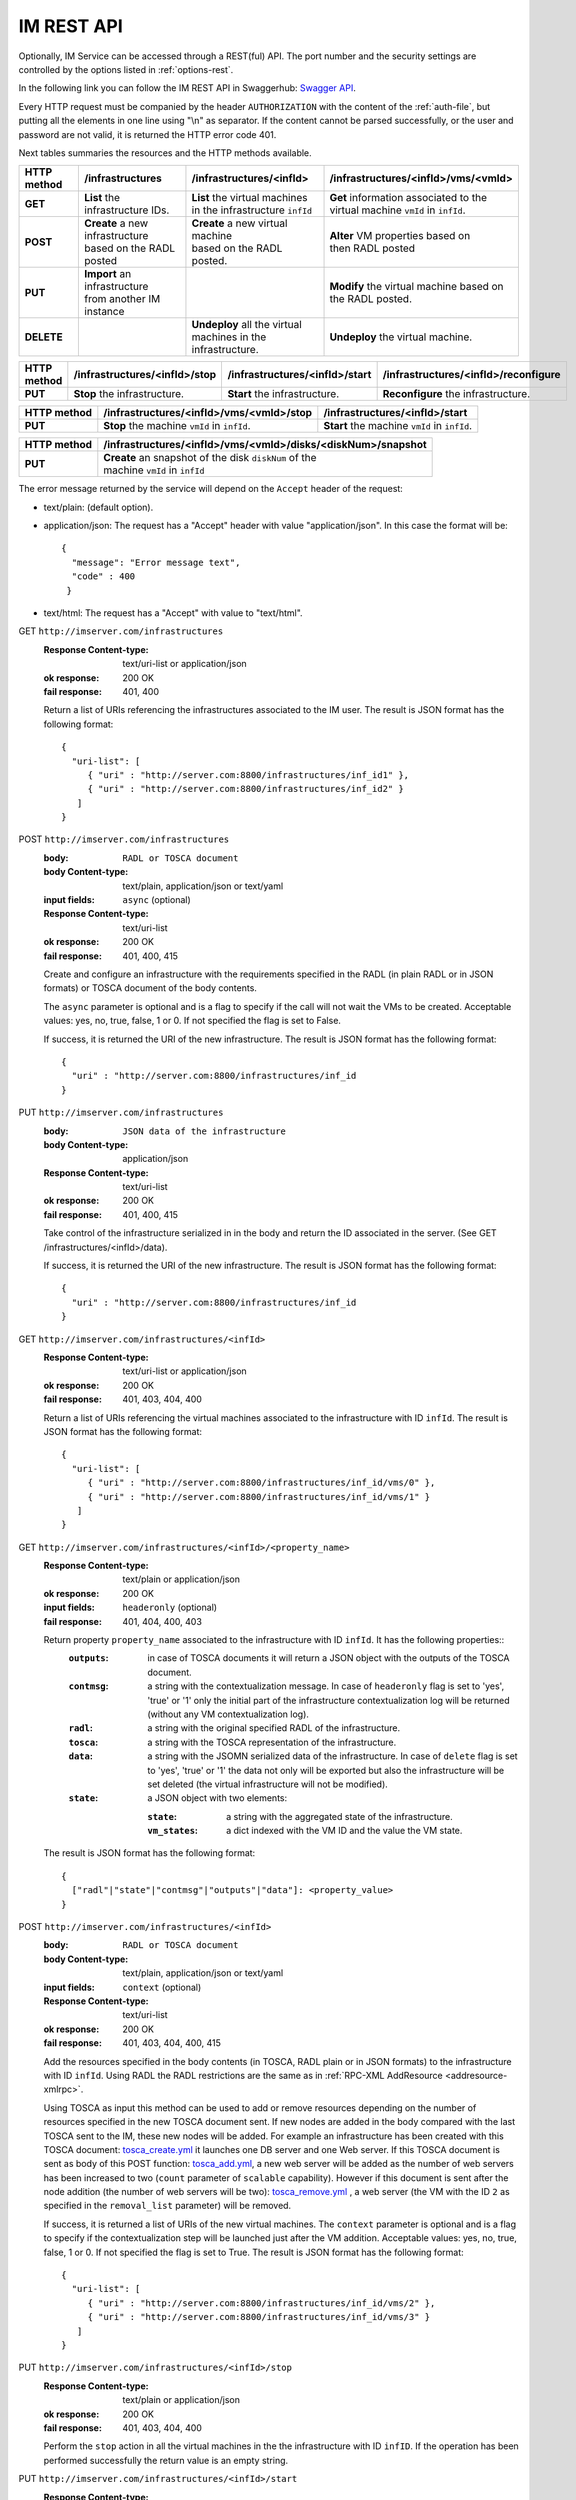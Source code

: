 IM REST API
===========

Optionally, IM Service can be accessed through a REST(ful) API. The port number
and the security settings are controlled by the options listed in
:ref:`options-rest`.

In the following link you can follow the IM REST API in Swaggerhub: 
`Swagger API <https://app.swaggerhub.com/apis-docs/grycap/InfrastructureManager/>`_.

Every HTTP request must be companied by the header ``AUTHORIZATION`` with
the content of the :ref:`auth-file`, but putting all the elements in one line
using "\\n" as separator. If the content cannot be parsed successfully, or the user and
password are not valid, it is returned the HTTP error code 401.

Next tables summaries the resources and the HTTP methods available.

+-------------+------------------------------------+------------------------------------+-------------------------------------------+
| HTTP method | /infrastructures                   | /infrastructures/<infId>           | /infrastructures/<infId>/vms/<vmId>       |
+=============+====================================+====================================+===========================================+
| **GET**     | | **List** the infrastructure IDs. | | **List** the virtual machines    | | **Get** information associated to the   |
|             |                                    | | in the infrastructure ``infId``  | | virtual machine ``vmId`` in ``infId``.  |
+-------------+------------------------------------+------------------------------------+-------------------------------------------+
| **POST**    | | **Create** a new infrastructure  | | **Create** a new virtual machine | | **Alter** VM properties based on        |
|             | | based on the RADL posted         | | based on the RADL posted.        | | then RADL posted                        |
+-------------+------------------------------------+------------------------------------+-------------------------------------------+
| **PUT**     | | **Import** an infrastructure     |                                    | | **Modify** the virtual machine based on |
|             | | from another IM instance         |                                    | | the RADL posted.                        |
+-------------+------------------------------------+------------------------------------+-------------------------------------------+
| **DELETE**  |                                    | | **Undeploy** all the virtual     | | **Undeploy** the virtual machine.       |
|             |                                    | | machines in the infrastructure.  |                                           |
+-------------+------------------------------------+------------------------------------+-------------------------------------------+
 
+-------------+--------------------------------+---------------------------------+---------------------------------------+
| HTTP method | /infrastructures/<infId>/stop  | /infrastructures/<infId>/start  | /infrastructures/<infId>/reconfigure  |
+=============+================================+=================================+=======================================+
| **PUT**     | | **Stop** the infrastructure. | | **Start** the infrastructure. | | **Reconfigure** the infrastructure. |
+-------------+--------------------------------+---------------------------------+---------------------------------------+

+-------------+-----------------------------------------------------+----------------------------------------------------+
| HTTP method | /infrastructures/<infId>/vms/<vmId>/<property_name> | /infrastructures/<infId>/<property_name>           |
+=============+=====================================================+====================================================+
| **GET**     | | **Get** the specified property ``property_name``  | | **Get** the specified property ``property_name`` |
|             | | associated to the machine ``vmId`` in ``infId``.  | | associated to the infrastructure ``infId``.      |
|             | | It has one special property: ``contmsg``.         | | It has six properties: ``contmsg``, ``radl``,   |
|             |                                                     | | ``state``, ``outputs``, ``tosca`` and ``data``. |
+-------------+-----------------------------------------------------+----------------------------------------------------+

+-------------+-----------------------------------------------+------------------------------------------------+
| HTTP method | /infrastructures/<infId>/vms/<vmId>/stop      | /infrastructures/<infId>/start                 |
+=============+===============================================+================================================+
| **PUT**     | | **Stop** the machine ``vmId`` in ``infId``. | | **Start** the machine ``vmId`` in ``infId``. |
+-------------+-----------------------------------------------+------------------------------------------------+

+-------------+--------------------------------------------------------------+
| HTTP method | /infrastructures/<infId>/vms/<vmId>/disks/<diskNum>/snapshot |
+=============+==============================================================+
| **PUT**     | | **Create** an snapshot of the disk ``diskNum`` of the      |
|             | | machine ``vmId`` in ``infId``                              |
+-------------+--------------------------------------------------------------+

The error message returned by the service will depend on the ``Accept`` header of the request:

* text/plain: (default option).
* application/json: The request has a "Accept" header with value "application/json". In this case the format will be::

    {
      "message": "Error message text",
      "code" : 400
     }
     
* text/html: The request has a "Accept" with value to "text/html". 

GET ``http://imserver.com/infrastructures``
   :Response Content-type: text/uri-list or application/json
   :ok response: 200 OK
   :fail response: 401, 400

   Return a list of URIs referencing the infrastructures associated to the IM
   user. The result is JSON format has the following format::

    {
      "uri-list": [
         { "uri" : "http://server.com:8800/infrastructures/inf_id1" },
         { "uri" : "http://server.com:8800/infrastructures/inf_id2" }
       ] 
    }

POST ``http://imserver.com/infrastructures``
   :body: ``RADL or TOSCA document``
   :body Content-type: text/plain, application/json or text/yaml
   :input fields: ``async`` (optional)
   :Response Content-type: text/uri-list
   :ok response: 200 OK
   :fail response: 401, 400, 415

   Create and configure an infrastructure with the requirements specified in
   the RADL (in plain RADL or in JSON formats) or TOSCA document of the body contents.
   
   The ``async`` parameter is optional and is a flag to specify if the call will not wait the VMs
   to be created. Acceptable values: yes, no, true, false, 1 or 0. If not specified the flag is set to False.
   
   If success, it is returned the URI of the new infrastructure.  
   The result is JSON format has the following format::

    {
      "uri" : "http://server.com:8800/infrastructures/inf_id
    }

PUT ``http://imserver.com/infrastructures``
   :body: ``JSON data of the infrastructure``
   :body Content-type: application/json
   :Response Content-type: text/uri-list
   :ok response: 200 OK
   :fail response: 401, 400, 415

   Take control of the infrastructure serialized in in the body and return
   the ID associated in the server. (See GET /infrastructures/<infId>/data).
   
   If success, it is returned the URI of the new infrastructure.  
   The result is JSON format has the following format::

    {
      "uri" : "http://server.com:8800/infrastructures/inf_id
    }

GET ``http://imserver.com/infrastructures/<infId>``
   :Response Content-type: text/uri-list or application/json
   :ok response: 200 OK
   :fail response: 401, 403, 404, 400

   Return a list of URIs referencing the virtual machines associated to the infrastructure with ID ``infId``.
   The result is JSON format has the following format::

    {
      "uri-list": [
         { "uri" : "http://server.com:8800/infrastructures/inf_id/vms/0" },
         { "uri" : "http://server.com:8800/infrastructures/inf_id/vms/1" }
       ] 
    }
    
GET ``http://imserver.com/infrastructures/<infId>/<property_name>``
   :Response Content-type: text/plain or application/json
   :ok response: 200 OK
   :input fields: ``headeronly`` (optional)
   :fail response: 401, 404, 400, 403

   Return property ``property_name`` associated to the infrastructure with ID ``infId``. It has the following properties::
      :``outputs``: in case of TOSCA documents it will return a JSON object with the outputs of the TOSCA document. 
      :``contmsg``: a string with the contextualization message. In case of ``headeronly`` flag is set to 'yes',
                    'true' or '1' only the initial part of the infrastructure contextualization log will be
                    returned (without any VM contextualization log).
      :``radl``: a string with the original specified RADL of the infrastructure.
      :``tosca``: a string with the TOSCA representation of the infrastructure. 
      :``data``: a string with the JSOMN serialized data of the infrastructure. In case of ``delete`` flag is set to 'yes',
                 'true' or '1' the data not only will be exported but also the infrastructure will be set deleted
                 (the virtual infrastructure will not be modified).
      :``state``: a JSON object with two elements:
      
         :``state``: a string with the aggregated state of the infrastructure. 
         :``vm_states``: a dict indexed with the VM ID and the value the VM state.

   The result is JSON format has the following format::
   
    {
      ["radl"|"state"|"contmsg"|"outputs"|"data"]: <property_value>
    }

POST ``http://imserver.com/infrastructures/<infId>``
   :body: ``RADL or TOSCA document``
   :body Content-type: text/plain, application/json or text/yaml
   :input fields: ``context`` (optional)
   :Response Content-type: text/uri-list
   :ok response: 200 OK
   :fail response: 401, 403, 404, 400, 415

   Add the resources specified in the body contents (in TOSCA, RADL plain or in JSON formats)
   to the infrastructure with ID ``infId``. 
   Using RADL the RADL restrictions are the same as in :ref:`RPC-XML AddResource <addresource-xmlrpc>`.
   
   Using TOSCA as input this method can be used to add or remove resources depending on the number of
   resources specified in the new TOSCA document sent. If new nodes are added in the body compared with the
   last TOSCA sent to the IM, these new nodes will be added. For example an infrastructure has been created
   with this TOSCA document: `tosca_create.yml <https://github.com/grycap/im/blob/master/test/files/tosca_create.yml>`_
   it launches one DB server and one Web server. If this TOSCA document is sent as body of this POST function: 
   `tosca_add.yml <https://github.com/grycap/im/blob/master/test/files/tosca_add.yml>`_, a new web server will be
   added as the number of web servers has been increased to two (``count`` parameter of ``scalable`` capability).
   However if this document is sent after the node addition (the number of web servers will be two):
   `tosca_remove.yml <https://github.com/grycap/im/blob/master/test/files/tosca_remove.yml>`_
   , a web server (the VM with the ID ``2`` as specified in the ``removal_list`` parameter) will be removed.

   If success, it is returned a list of URIs of the new virtual machines. The ``context`` parameter is
   optional and is a flag to specify if the contextualization step will be launched just after the VM
   addition. Acceptable values: yes, no, true, false, 1 or 0. If not specified the flag is set to True. 
   The result is JSON format has the following format::

    {
      "uri-list": [
         { "uri" : "http://server.com:8800/infrastructures/inf_id/vms/2" },
         { "uri" : "http://server.com:8800/infrastructures/inf_id/vms/3" }
       ] 
    }

PUT ``http://imserver.com/infrastructures/<infId>/stop``
   :Response Content-type: text/plain or application/json
   :ok response: 200 OK
   :fail response: 401, 403, 404, 400

   Perform the ``stop`` action in all the virtual machines in the
   the infrastructure with ID ``infID``. If the operation has been performed 
   successfully the return value is an empty string.
   
PUT ``http://imserver.com/infrastructures/<infId>/start``
   :Response Content-type: text/plain or application/json
   :ok response: 200 OK
   :fail response: 401, 403, 404, 400

   Perform the ``start`` action in all the virtual machines in the
   the infrastructure with ID ``infID``. If the operation has been performed 
   successfully the return value is an empty string.
   
PUT ``http://imserver.com/infrastructures/<infId>/reconfigure``
   :body: ``RADL document``
   :body Content-type: text/plain or application/json
   :input fields: ``vm_list`` (optional)
   :Response Content-type: text/plain
   :ok response: 200 OK
   :fail response: 401, 403, 404, 400, 415

   Perform the ``reconfigure`` action in all the virtual machines in the
   the infrastructure with ID ``infID``. It updates the configuration 
   of the infrastructure as indicated in the body contents (in plain RADL or in JSON formats). 
   The RADL restrictions are the same as in :ref:`RPC-XML Reconfigure <reconfigure-xmlrpc>`. If no
   RADL are specified, the contextualization process is stated again.
   The ``vm_list`` parameter is optional and is a coma separated list of
   IDs of the VMs to reconfigure. If not specified all the VMs will be reconfigured. 
   If the operation has been performed successfully the return value is an empty string.

DELETE ``http://imserver.com/infrastructures/<infId>``
   :Response Content-type: text/plain or application/json
   :ok response: 200 OK
   :fail response: 401, 403, 404, 400

   Undeploy the virtual machines associated to the infrastructure with ID
   ``infId``. If the operation has been performed successfully 
   the return value is an empty string.

GET ``http://imserver.com/infrastructures/<infId>/vms/<vmId>``
   :Response Content-type: text/plain or application/json
   :ok response: 200 OK
   :fail response: 401, 403, 404, 400

   Return information about the virtual machine with ID ``vmId`` associated to
   the infrastructure with ID ``infId``. The returned string is in RADL format,
   either in plain RADL or in JSON formats.
   See more the details of the output in :ref:`GetVMInfo <GetVMInfo-xmlrpc>`.
   The result is JSON format has the following format::
   
    {
      "radl": "<radl_in_json>"
    }

PUT ``http://imserver.com/infrastructures/<infId>/vms/<vmId>``
   :body: ``RADL document``
   :body Content-type: text/plain or application/json
   :Response Content-type: text/plain or application/json
   :ok response: 200 OK
   :fail response: 401, 403, 404, 400, 415

   Change the features of the virtual machine with ID ``vmId`` in the
   infrastructure with with ID ``infId``, specified by the RADL ``radl``.
   Return then information about the nodified virtual machine. The returned string is in RADL format,
   either in plain RADL or in JSON formats.
   See more the details of the output in :ref:`GetVMInfo <GetVMInfo-xmlrpc>`.
   The result is JSON format has the following format::
 
    {
      "radl": "<radl_in_json>"
    }

GET ``http://imserver.com/infrastructures/<infId>/vms/<vmId>/<property_name>``
   :Response Content-type: text/plain or application/json
   :ok response: 200 OK
   :fail response: 401, 403, 404, 400

   Return property ``property_name`` from to the virtual machine with ID 
   ``vmId`` associated to the infrastructure with ID ``infId``. It also has one
   special property ``contmsg`` that provides a string with the contextualization message
   of this VM. The result is JSON format has the following format::

    {
      "<property_name>": "<property_value>"
    }

DELETE ``http://imserver.com/infrastructures/<infId>/vms/<vmId>``
   :input fields: ``context`` (optional)
   :Response Content-type: text/plain
   :ok response: 200 OK
   :fail response: 401, 403, 404, 400

   Undeploy the virtual machine with ID ``vmId`` associated to the
   infrastructure with ID ``infId``. If  ``vmId`` is a comma separated list of 
   VM IDs, all the VMs of this list will be undeployed.  The ``context`` parameter is optional and 
   is a flag to specify if the contextualization step will be launched just after the VM
   addition. Acceptable values: yes, no, true, false, 1 or 0. If not specified the flag is set to True.
   If the operation has been performed successfully the return value is an empty string.

PUT ``http://imserver.com/infrastructures/<infId>/vms/<vmId>/start``
   :Response Content-type: text/plain or application/json
   :ok response: 200 OK
   :fail response: 401, 403, 404, 400

   Perform the ``start`` action in the virtual machine with ID 
   ``vmId`` associated to the infrastructure with ID ``infId``.
   If the operation has been performed successfully the return value is an empty string.

PUT ``http://imserver.com/infrastructures/<infId>/vms/<vmId>/stop``
   :Response Content-type: text/plain or application/json
   :ok response: 200 OK
   :fail response: 401, 403, 404, 400

   Perform the ``stop`` action in the virtual machine with ID 
   ``vmId`` associated to the infrastructure with ID ``infId``.
   If the operation has been performed successfully the return value is an empty string.

GET ``http://imserver.com/version``
   :Response Content-type: text/plain or application/json
   :ok response: 200 OK
   :fail response: 400

   Return the version of the IM service. The result is JSON format has the following format::

    {
      "version": "1.4.4"
    }

PUT ``http://imserver.com/infrastructures/<infId>/vms/<vmId>/disks/<diskNum>/snapshot``
   :Response Content-type: text/plain or application/json
   :ok response: 200 OK
   :input fields: ``image_name`` (mandatory), ``auto_delete`` (optional)
   :fail response: 401, 403, 404, 400

   Create a snapshot of the specified ``diskNum`` in the VM ``vmId``
   of the infrastructure with ID ``infId``. 
   
   The ``autoDelete`` flag
   specifies that the snapshot will be deleted when the infrastructure is
   destroyed. If the operation has been performed successfully the return
   value is the image url of the new created image in IM format
   (see disk.<diskId>.image.url format in RADL).